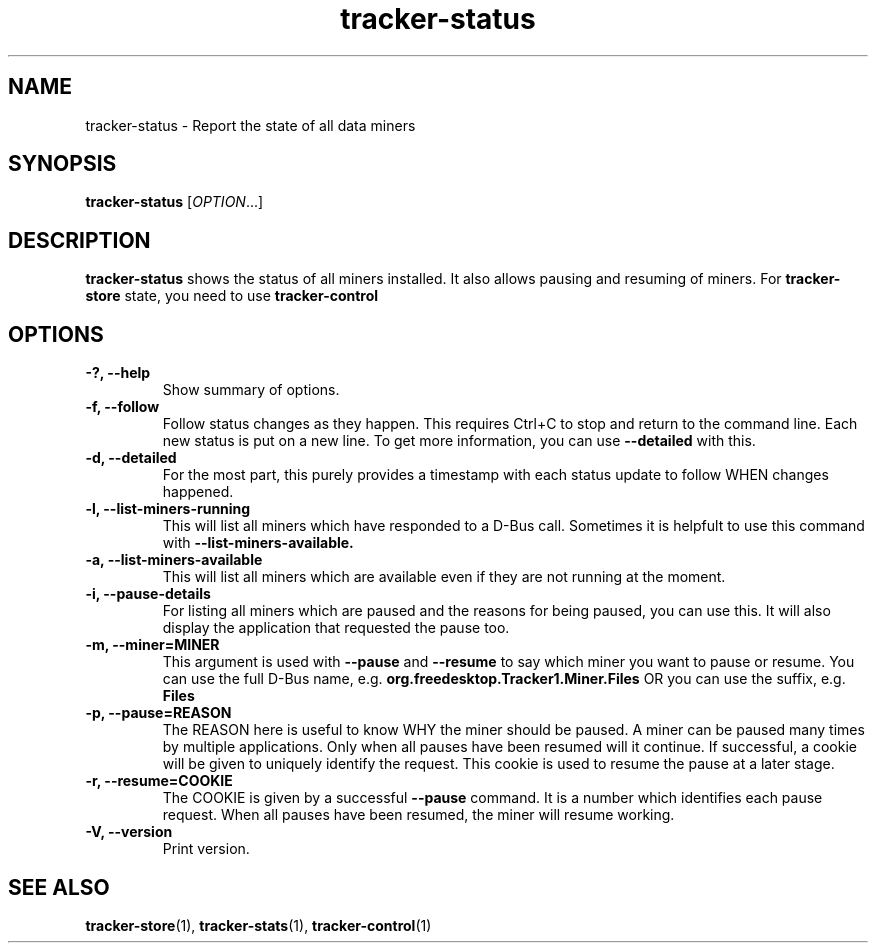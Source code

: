 .TH tracker-status 1 "July 2009" GNU "User Commands"

.SH NAME
tracker-status \- Report the state of all data miners

.SH SYNOPSIS
\fBtracker-status\fR [\fIOPTION\fR...]

.SH DESCRIPTION
.B tracker-status
shows the status of all miners installed. It also allows pausing and
resuming of miners. For
.B tracker-store
state, you need to use
.B tracker-control
.PP

.SH OPTIONS
.TP
.B \-?, \-\-help
Show summary of options.
.TP
.B \-f, \-\-follow
Follow status changes as they happen. This requires Ctrl+C to stop and
return to the command line. Each new status is put on a new line. To
get more information, you can use 
.B \-\-detailed 
with this.
.TP
.B \-d, \-\-detailed
For the most part, this purely provides a timestamp with each status
update to follow WHEN changes happened.
.TP
.B \-l, \-\-list-miners-running
This will list all miners which have responded to a D-Bus call.
Sometimes it is helpfult to use this command with
.B \-\-list-miners-available.
.TP
.B \-a, \-\-list-miners-available
This will list all miners which are available even if they are not
running at the moment.
.TP
.B \-i, \-\-pause-details
For listing all miners which are paused and the reasons for being
paused, you can use this. It will also display the application that
requested the pause too.
.TP
.B \-m, \-\-miner=MINER
This argument is used with 
.B \-\-pause
and 
.B \-\-resume
to say which miner you want to pause or resume. You can use the full
D-Bus name, e.g.
.B org.freedesktop.Tracker1.Miner.Files
OR you can use the suffix, e.g.
.B Files
.TP
.B \-p, \-\-pause=REASON
The REASON here is useful to know WHY the miner should be paused. A
miner can be paused many times by multiple applications. Only when all
pauses have been resumed will it continue. If successful, a cookie
will be given to uniquely identify the request. This cookie is used to
resume the pause at a later stage.
.TP
.B \-r, \-\-resume=COOKIE
The COOKIE is given by a successful
.B \-\-pause
command. It is a number which identifies each pause request. When all
pauses have been resumed, the miner will resume working.
.TP
.B \-V, \-\-version
Print version.

.SH SEE ALSO
.BR tracker-store (1),
.BR tracker-stats (1),
.BR tracker-control (1)
